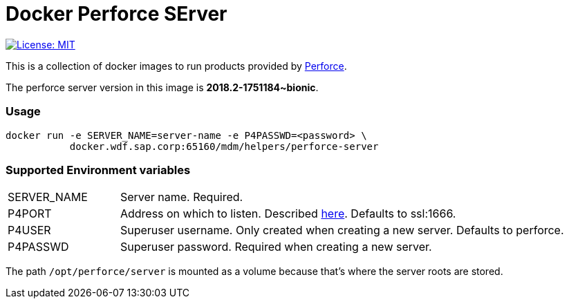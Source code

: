 = Docker Perforce SErver

link:LICENSE[image:http://img.shields.io/badge/license-MIT-blue.svg?style=flat-square[License:
MIT]]

This is a collection of docker images to run products provided by
http://www.perforce.com/[Perforce].

The perforce server version in this image is *2018.2-1751184~bionic*.

=== Usage

....
docker run -e SERVER_NAME=server-name -e P4PASSWD=<password> \
           docker.wdf.sap.corp:65160/mdm/helpers/perforce-server
....

=== Supported Environment variables

[cols="1,4"]
|===
| SERVER_NAME
| Server name. Required.

| P4PORT
| Address on which to listen. Described
http://www.perforce.com/perforce/doc.current/manuals/cmdref/P4PORT.html[here].
Defaults to ssl:1666.

| P4USER
| Superuser username. Only created when creating a new server.
Defaults to perforce.

| P4PASSWD
| Superuser password. Required when creating a new server.
|===


The path `/opt/perforce/server` is mounted as a volume because that’s
where the server roots are stored.
